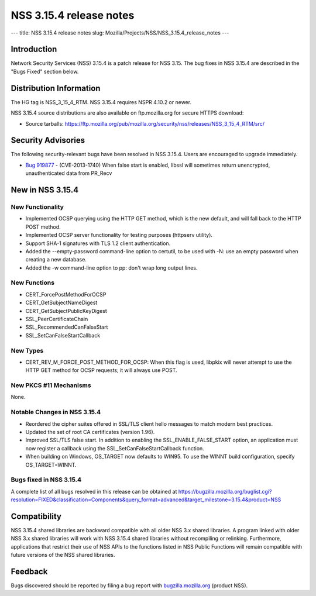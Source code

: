 ========================
NSS 3.15.4 release notes
========================
--- title: NSS 3.15.4 release notes slug:
Mozilla/Projects/NSS/NSS_3.15.4_release_notes ---

.. _Introduction:

Introduction
------------

Network Security Services (NSS) 3.15.4 is a patch release for NSS 3.15.
The bug fixes in NSS 3.15.4 are described in the "Bugs Fixed" section
below.

.. _Distribution_Information:

Distribution Information
------------------------

The HG tag is NSS_3_15_4_RTM. NSS 3.15.4 requires NSPR 4.10.2 or newer.

NSS 3.15.4 source distributions are also available on ftp.mozilla.org
for secure HTTPS download:

-  Source tarballs:
   https://ftp.mozilla.org/pub/mozilla.org/security/nss/releases/NSS_3_15_4_RTM/src/

.. _Security_Advisories:

Security Advisories
-------------------

The following security-relevant bugs have been resolved in NSS 3.15.4.
Users are encouraged to upgrade immediately.

-  `Bug 919877 <https://bugzilla.mozilla.org/show_bug.cgi?id=919877>`__
   - (CVE-2013-1740) When false start is enabled, libssl will sometimes
   return unencrypted, unauthenticated data from PR_Recv

.. _New_in_NSS_3.15.4:

New in NSS 3.15.4
-----------------

.. _New_Functionality:

New Functionality
~~~~~~~~~~~~~~~~~

-  Implemented OCSP querying using the HTTP GET method, which is the new
   default, and will fall back to the HTTP POST method.
-  Implemented OCSP server functionality for testing purposes (httpserv
   utility).
-  Support SHA-1 signatures with TLS 1.2 client authentication.
-  Added the --empty-password command-line option to certutil, to be
   used with -N: use an empty password when creating a new database.
-  Added the -w command-line option to pp: don't wrap long output lines.

.. _New_Functions:

New Functions
~~~~~~~~~~~~~

-  CERT_ForcePostMethodForOCSP
-  CERT_GetSubjectNameDigest
-  CERT_GetSubjectPublicKeyDigest
-  SSL_PeerCertificateChain
-  SSL_RecommendedCanFalseStart
-  SSL_SetCanFalseStartCallback

.. _New_Types:

New Types
~~~~~~~~~

-  CERT_REV_M_FORCE_POST_METHOD_FOR_OCSP: When this flag is used,
   libpkix will never attempt to use the HTTP GET method for OCSP
   requests; it will always use POST.

.. _New_PKCS_11_Mechanisms:

New PKCS #11 Mechanisms
~~~~~~~~~~~~~~~~~~~~~~~

None.

.. _Notable_Changes_in_NSS_3.15.4:

Notable Changes in NSS 3.15.4
~~~~~~~~~~~~~~~~~~~~~~~~~~~~~

-  Reordered the cipher suites offered in SSL/TLS client hello messages
   to match modern best practices.
-  Updated the set of root CA certificates (version 1.96).
-  Improved SSL/TLS false start. In addition to enabling the
   SSL_ENABLE_FALSE_START option, an application must now register a
   callback using the SSL_SetCanFalseStartCallback function.
-  When building on Windows, OS_TARGET now defaults to WIN95. To use the
   WINNT build configuration, specify OS_TARGET=WINNT.

.. _Bugs_fixed_in_NSS_3.15.4:

Bugs fixed in NSS 3.15.4
~~~~~~~~~~~~~~~~~~~~~~~~

A complete list of all bugs resolved in this release can be obtained at
https://bugzilla.mozilla.org/buglist.cgi?resolution=FIXED&classification=Components&query_format=advanced&target_milestone=3.15.4&product=NSS

.. _Compatibility:

Compatibility
-------------

NSS 3.15.4 shared libraries are backward compatible with all older NSS
3.x shared libraries. A program linked with older NSS 3.x shared
libraries will work with NSS 3.15.4 shared libraries without recompiling
or relinking. Furthermore, applications that restrict their use of NSS
APIs to the functions listed in NSS Public Functions will remain
compatible with future versions of the NSS shared libraries.

.. _Feedback:

Feedback
--------

Bugs discovered should be reported by filing a bug report with
`bugzilla.mozilla.org <https://bugzilla.mozilla.org/enter_bug.cgi?product=NSS>`__
(product NSS).
